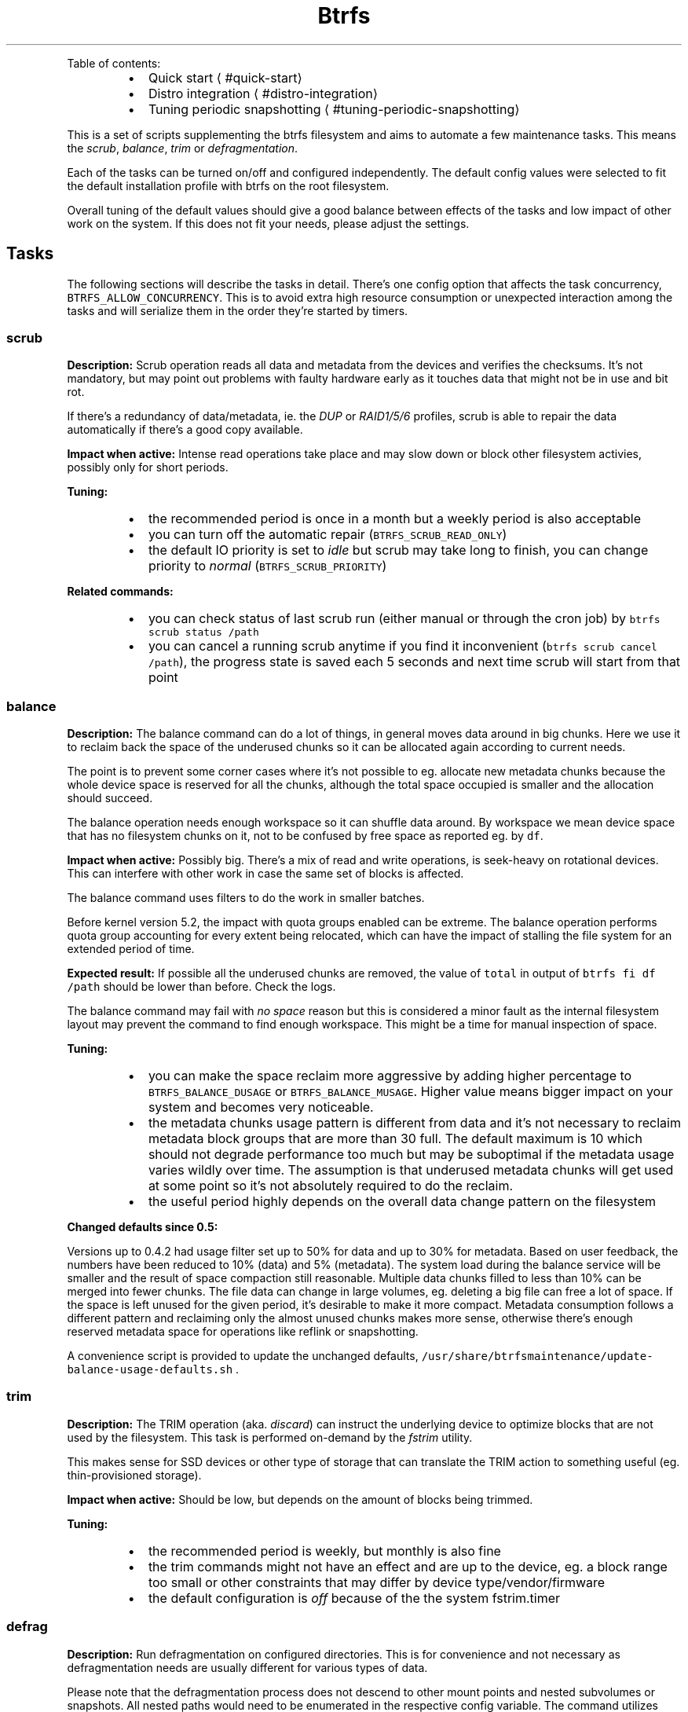 .nh
.TH Btrfs maintenance toolbox
.PP
Table of contents:

.RS
.IP \(bu 2
Quick start
\[la]#quick-start\[ra]
.IP \(bu 2
Distro integration
\[la]#distro-integration\[ra]
.IP \(bu 2
Tuning periodic snapshotting
\[la]#tuning-periodic-snapshotting\[ra]

.RE

.PP
This is a set of scripts supplementing the btrfs filesystem and aims to automate
a few maintenance tasks. This means the \fIscrub\fP, \fIbalance\fP, \fItrim\fP or
\fIdefragmentation\fP\&.

.PP
Each of the tasks can be turned on/off and configured independently. The
default config values were selected to fit the default installation profile
with btrfs on the root filesystem.

.PP
Overall tuning of the default values should give a good balance between effects
of the tasks and low impact of other work on the system. If this does not fit
your needs, please adjust the settings.

.SH Tasks
.PP
The following sections will describe the tasks in detail. There's one config
option that affects the task concurrency, \fB\fCBTRFS\_ALLOW\_CONCURRENCY\fR\&. This is
to avoid extra high resource consumption or unexpected interaction among the
tasks and will serialize them in the order they're started by timers.

.SS scrub
.PP
\fBDescription:\fP Scrub operation reads all data and metadata from the devices
and verifies the checksums. It's not mandatory, but may point out problems with
faulty hardware early as it touches data that might not be in use and bit rot.

.PP
If there's a redundancy of data/metadata, ie. the \fIDUP\fP or \fIRAID1/5/6\fP profiles, scrub
is able to repair the data automatically if there's a good copy available.

.PP
\fBImpact when active:\fP Intense read operations take place and may slow down or
block other filesystem activies, possibly only for short periods.

.PP
\fBTuning:\fP

.RS
.IP \(bu 2
the recommended period is once in a month but a weekly period is also acceptable
.IP \(bu 2
you can turn off the automatic repair (\fB\fCBTRFS\_SCRUB\_READ\_ONLY\fR)
.IP \(bu 2
the default IO priority is set to \fIidle\fP but scrub may take long to finish,
you can change priority to \fInormal\fP (\fB\fCBTRFS\_SCRUB\_PRIORITY\fR)

.RE

.PP
\fBRelated commands:\fP

.RS
.IP \(bu 2
you can check status of last scrub run (either manual or through the cron
job) by \fB\fCbtrfs scrub status /path\fR
.IP \(bu 2
you can cancel a running scrub anytime if you find it inconvenient (\fB\fCbtrfs
scrub cancel /path\fR), the progress state is saved each 5 seconds and next
time scrub will start from that point

.RE

.SS balance
.PP
\fBDescription:\fP The balance command can do a lot of things, in general moves
data around in big chunks. Here we use it to reclaim back the space of the
underused chunks so it can be allocated again according to current needs.

.PP
The point is to prevent some corner cases where it's not possible to eg.
allocate new metadata chunks because the whole device space is reserved for all
the chunks, although the total space occupied is smaller and the allocation
should succeed.

.PP
The balance operation needs enough workspace so it can shuffle data around. By
workspace we mean device space that has no filesystem chunks on it, not to be
confused by free space as reported eg. by \fB\fCdf\fR\&.

.PP
\fBImpact when active:\fP Possibly big. There's a mix of read and write operations, is
seek\-heavy on rotational devices. This can interfere with other work in case
the same set of blocks is affected.

.PP
The balance command uses filters to do the work in smaller batches.

.PP
Before kernel version 5.2, the impact with quota groups enabled can be extreme.
The balance operation performs quota group accounting for every extent being
relocated, which can have the impact of stalling the file system for an
extended period of time.

.PP
\fBExpected result:\fP If possible all the underused chunks are removed, the
value of \fB\fCtotal\fR in output of \fB\fCbtrfs fi df /path\fR should be lower than before.
Check the logs.

.PP
The balance command may fail with \fIno space\fP reason but this is considered a
minor fault as the internal filesystem layout may prevent the command to find
enough workspace. This might be a time for manual inspection of space.

.PP
\fBTuning:\fP

.RS
.IP \(bu 2
you can make the space reclaim more aggressive by adding higher percentage to
\fB\fCBTRFS\_BALANCE\_DUSAGE\fR or \fB\fCBTRFS\_BALANCE\_MUSAGE\fR\&. Higher value means bigger
impact on your system and becomes very noticeable.
.IP \(bu 2
the metadata chunks usage pattern is different from data and it's not
necessary to reclaim metadata block groups that are more than 30 full. The
default maximum is 10 which should not degrade performance too much but may
be suboptimal if the metadata usage varies wildly over time. The assumption
is that underused metadata chunks will get used at some point so it's not
absolutely required to do the reclaim.
.IP \(bu 2
the useful period highly depends on the overall data change pattern on the
filesystem

.RE

.PP
\fBChanged defaults since 0.5:\fP

.PP
Versions up to 0.4.2 had usage filter set up to 50% for data and up to 30% for
metadata.  Based on user feedback, the numbers have been reduced to 10% (data)
and 5% (metadata). The system load during the balance service will be smaller
and the result of space compaction still reasonable. Multiple data chunks filled
to less than 10% can be merged into fewer chunks. The file data can change in
large volumes, eg. deleting a big file can free a lot of space. If the space is
left unused for the given period, it's desirable to make it more compact.
Metadata consumption follows a different pattern and reclaiming only the almost
unused chunks makes more sense, otherwise there's enough reserved metadata
space for operations like reflink or snapshotting.

.PP
A convenience script is provided to update the unchanged defaults,
\fB\fC/usr/share/btrfsmaintenance/update\-balance\-usage\-defaults.sh\fR .

.SS trim
.PP
\fBDescription:\fP The TRIM operation (aka. \fIdiscard\fP) can instruct the underlying device to
optimize blocks that are not used by the filesystem. This task is performed
on\-demand by the \fIfstrim\fP utility.

.PP
This makes sense for SSD devices or other type of storage that can translate
the TRIM action to something useful (eg. thin\-provisioned storage).

.PP
\fBImpact when active:\fP Should be low, but depends on the amount of blocks
being trimmed.

.PP
\fBTuning:\fP

.RS
.IP \(bu 2
the recommended period is weekly, but monthly is also fine
.IP \(bu 2
the trim commands might not have an effect and are up to the device, eg. a
block range too small or other constraints that may differ by device
type/vendor/firmware
.IP \(bu 2
the default configuration is \fIoff\fP because of the the system fstrim.timer

.RE

.SS defrag
.PP
\fBDescription:\fP Run defragmentation on configured directories. This is for
convenience and not necessary as defragmentation needs are usually different
for various types of data.

.PP
Please note that the defragmentation process does not descend to other mount
points and nested subvolumes or snapshots. All nested paths would need to be
enumerated in the respective config variable. The command utilizes \fB\fCfind
\-xdev\fR, you can use that to verify in advance which paths will the
defragmentation affect.

.PP
\fBSpecial case:\fP

.PP
There's a separate defragmentation task that happens automatically and
defragments only the RPM database files. This is done via a \fIzypper\fP plugin
and the defrag pass triggers at the end of the installation.

.PP
This improves reading the RPM databases later, but the installation process
fragments the files very quickly so it's not likely to bring a significant
speedup here.

.SH Periodic scheduling
.PP
There are now two ways how to schedule and run the periodic tasks: cron and
systemd timers. Only one can be active on a system and this should be decided
at the installation time.

.SS Cron
.PP
Cron takes care of periodic execution of the scripts, but they can be run any
time directly from \fB\fC/usr/share/btrfsmaintenance/\fR, respecting the configured
values in \fB\fC/etc/sysconfig/btrfsmaintenance\fR\&.

.PP
The changes to configuration file need to be reflected in the \fB\fC/etc/cron\fR
directories where the scripts are linked for the given period.

.PP
If the period is changed, the cron symlinks have to be refreshed:

.RS
.IP \(bu 2
manually \-\- use \fB\fCsystemctl restart btrfsmaintenance\-refresh\fR (or the \fB\fCrcbtrfsmaintenance\-refresh\fR shortcut)
.IP \(bu 2
in \fIyast2\fP \-\- sysconfig editor triggers the refresh automatically
.IP \(bu 2
using a file watcher \-\- if you install \fB\fCbtrfsmaintenance\-refresh.path\fR, this will utilize the file monitor to detect changes and will run the refresh

.RE

.SS Systemd timers
.PP
There's a set of timer units that run the respective task script. The periods
are configured in the \fB\fC/etc/sysconfig/btrfsmaintenance\fR file as well. The
timers have to be installed using a similar way as cron.  Please note that the
'\fI\&.timer' and respective '\fP\&.service' files have to be installed so the timers
work properly.

.PP
Some package managers (eg. \fB\fCapt\fR) will configure the timers automatically at
install time \- you can check with \fB\fCls /usr/lib/systemd/system/btrfs*\fR\&.

.PP
To install the timers manually, run \fB\fCbtrfsmaintenance\-refresh\-cron.sh timer\fR\&.

.SH Quick start
.PP
The tasks' periods and other parameters should fit most use cases and do not
need to be touched. Review the mount points (variables ending with
\fB\fC\_MOUNTPOINTS\fR) whether you want to run the tasks there or not.

.SH Distro integration
.PP
Currently the support for widely used distros is present.  More distros can be
added. This section describes how the pieces are put together and should give
some overview.

.SS Installation
.PP
For debian based systems, run \fB\fCdist\-install.sh\fR as root.

.PP
For non\-debian based systems, check for distro provided package or
do manual installation of files as described below.

.RS
.IP \(bu 2
\fB\fCbtrfs\-*.sh\fR task scripts are expected at \fB\fC/usr/share/btrfsmaintenance\fR
.IP \(bu 2
\fB\fCsysconfig.btrfsmaintenance\fR configuration template is put to:
.RS
.IP \(bu 2
\fB\fC/etc/sysconfig/btrfsmaintenance\fR on SUSE and RedHat based systems or derivatives
.IP \(bu 2
\fB\fC/etc/default/btrfsmaintenance\fR on Debian and derivatives

.RE

.IP \(bu 2
\fB\fC/usr/lib/zypp/plugins/commit/btrfs\-defrag\-plugin.sh\fR or
\fB\fC/usr/lib/zypp/plugins/commit/btrfs\-defrag\-plugin.py\fR post\-update script for
zypper (the package manager), applies to SUSE\-based distros for now
.IP \(bu 2
cron refresh scripts are installed (see bellow)

.RE

.PP
The defrag plugin has a shell and python implementation, choose what suits the
installation better.

.SS cron jobs
.PP
The periodic execution of the tasks is done by the 'cron' service.  Symlinks to
the task scripts are located in the respective directories in
\fB\fC/etc/cron.<PERIOD>\fR\&.

.PP
The script \fB\fCbtrfsmaintenance\-refresh\-cron.sh\fR will synchronize the symlinks
according to the configuration files. This can be called automatically by a GUI
configuration tool if it's capable of running post\-change scripts or services.
In that case there's \fB\fCbtrfsmaintenance\-refresh.service\fR systemd service.

.PP
This service can also be automatically started upon any modification of the
configuration file in \fB\fC/etc/sysconfig/btrfsmaintenance\fR by installing the
\fB\fCbtrfsmaintenance\-refresh.path\fR systemd watcher.

.SS Post\-update defragmentation
.PP
The package database files tend to be updated in a random way and get
fragmented, which particularly hurts on btrfs. For rpm\-based distros this means files
in \fB\fC/var/lib/rpm\fR\&. The script or plugin simply runs a defragmentation on the affected files.
See \fB\fCbtrfs\-defrag\-plugin.sh\fR or \fB\fCbtrfs\-defrag\-plugin.py\fR for more details.

.PP
At the moment the 'zypper' package manager plugin exists. As the package
managers differ significantly, there's no single plugin/script to do that.

.SS Settings
.PP
The settings are copied to the expected system location from the template
(\fB\fCsysconfig.btrfsmaintenance\fR). This is a shell script and can be sourced to obtain
values of the variables.

.PP
The template contains descriptions of the variables, default and possible
values and can be deployed without changes (expecting the root filesystem to be
btrfs).

.SH Tuning periodic snapshotting
.PP
There are various tools and handwritten scripts to manage periodic snapshots
and cleaning. The common problem is tuning the retention policy constrained by
the filesystem size and not running out of space.

.PP
This section will describe factors that affect that, using snapper
\[la]https://snapper.io\[ra]
as an example, but adapting to other tools should be straightforward.

.SS Intro
.PP
Snapper is a tool to manage snapshots of btrfs subvolumes. It can create
snapshots of given subvolume manually, periodically or in a pre/post way for
a given command. It can be configured to retain existing snapshots according
to time\-based settings. As the retention policy can be very different for
various use cases, we need to be able to find matching settings.

.PP
The settings should satisfy user's expectation about storing previous copies of
the subvolume but not taking too much space. In an extreme, consuming the whole
filesystem space and preventing some operations to finish.

.PP
In order to avoid such situations, the snapper settings should be tuned according
to the expected use case and filesystem size.

.SS Sample problem
.PP
Default settings of snapper on default root partition size can easily lead to
no\-space conditions (all TIMELINE values set to 10). Frequent system updates
make it happen earlier, but this also affects long\-term use.

.SS Factors affecting space consumption
.RS
.IP "  1." 5
frequency of snapshotting
.IP "  2." 5
amount of data changes between snapshots (delta)
.IP "  3." 5
snapshot retention settings
.IP "  4." 5
size of the filesystem

.RE

.PP
Each will be explained below.

.PP
The way how the files are changed affects the space consumption. When a new
data overwrite existing, the new data will be pinned by the following snapshot,
while the original data will belong to previous snapshot.  This means that the
allocated file blocks are freed after the last snapshot pointing to them is
gone.

.SS Tuning
.PP
The administrator/user is supposed to know the approximate use of the partition
with snapshots enabled.

.PP
The decision criteria for tuning is space consumption and we're optimizing to
maximize retention without running out of space.

.PP
All the factors are intertwined and we cannot give definite answers but rather
describe the tendencies.

.SS Snapshotting frequency
.RS
.IP \(bu 2
\fBautomatic\fP: if turned on with the \fB\fCTIMELINE\fR config option, the periodic
snapshots are taken hourly. The daily/weekly/monthly/yearly periods will keep
the first hourly snapshot in the given period.
.IP \(bu 2
\fBat package update\fP: package manager with snapper support will create
pre/post snapshots before/after an update happens.
.IP \(bu 2
\fBmanual\fP: the user can create a snapshot manually with \fB\fCsnapper create\fR,
with a given snapshot type (ie. single, pre, post).

.RE

.SS Amount of data change
.PP
This is a parameter hard to predict and calculate. We work with rough
estimates, eg. megabytes, gigabytes etc.

.SS Retention settings
.PP
The user is supposed to know possible needs of recovery or examination of
previous file copies stored in snapshots.

.PP
It's not recommended to keep too old snapshots, eg. monthly or even yearly if
there's no apparent need for that. The yearly snapshots should not substitute
backups, as they reside on the same partition and cannot be used for recovery.

.SS Filesystem size
.PP
Bigger filesystem allows for longer retention, higher frequency updates and
amount of data changes.

.PP
As an example of a system root partition, the recommended size is 30 GiB, but
50 GiB is selected by the installer if the snapshots are turned on.

.PP
For non\-system partition it is recommended to watch remaining free space.
Although getting an accurate value on btrfs is tricky, due to shared extents
and snapshots, the output of \fB\fCdf\fR gives a rough idea. Low space, like under a
few gigabytes is more likely to lead to no\-space conditions, so it's a good
time to delete old snapshots or review the snapper settings.

.SS Typical use cases
.SS A rolling distro
.RS
.IP \(bu 2
frequency of updates: high, multiple times per week
.IP \(bu 2
amount of data changed between updates: high

.RE

.PP
Suggested values:

.PP
.RS

.nf
TIMELINE\_LIMIT\_HOURLY="12"
TIMELINE\_LIMIT\_DAILY="5"
TIMELINE\_LIMIT\_WEEKLY="2"
TIMELINE\_LIMIT\_MONTHLY="1"
TIMELINE\_LIMIT\_YEARLY="0"

.fi
.RE

.PP
The size of root partition should be at least 30GiB, but more is better.

.SS Regular/enterprise distro
.RS
.IP \(bu 2
frequency of updates: low, a few times per month
.IP \(bu 2
amount of data changed between updates: low to moderate

.RE

.PP
Most data changes come probably from the package updates, in the range of
hundreds of megabytes per update.

.PP
Suggested values:

.PP
.RS

.nf
TIMELINE\_LIMIT\_HOURLY="12"
TIMELINE\_LIMIT\_DAILY="7"
TIMELINE\_LIMIT\_WEEKLY="4"
TIMELINE\_LIMIT\_MONTHLY="6"
TIMELINE\_LIMIT\_YEARLY="1"

.fi
.RE

.SS Big file storage
.RS
.IP \(bu 2
frequency of updates: moderate to high
.IP \(bu 2
amount of data changed between updates: no changes in files, new files added, old deleted

.RE

.PP
Suggested values:

.PP
.RS

.nf
TIMELINE\_LIMIT\_HOURLY="12"
TIMELINE\_LIMIT\_DAILY="7"
TIMELINE\_LIMIT\_WEEKLY="4"
TIMELINE\_LIMIT\_MONTHLY="6"
TIMELINE\_LIMIT\_YEARLY="0"

.fi
.RE

.PP
Note, that deleting a big file that has been snapshotted will not free the space
until all relevant snapshots are deleted.

.SS Mixed
.RS
.IP \(bu 2
frequency of updates: unpredictable
.IP \(bu 2
amount of data changed between updates: unpredictable

.RE

.PP
Examples:

.RS
.IP \(bu 2
home directory with small files (in range of kilobytes to megabytes), large files (hundreds of megabytes to gigabytes).
.IP \(bu 2
git trees, bare and checked out repositories

.RE

.PP
Not possible to suggest config numbers as it really depends on user
expectations. Keeping a few hourly snapshots should not consume too much space
and provides a copy of files, eg. to restore after accidental deletion.

.PP
Starting point:

.PP
.RS

.nf
TIMELINE\_LIMIT\_HOURLY="12"
TIMELINE\_LIMIT\_DAILY="7"
TIMELINE\_LIMIT\_WEEKLY="1"
TIMELINE\_LIMIT\_MONTHLY="0"
TIMELINE\_LIMIT\_YEARLY="0"

.fi
.RE

.SS Summary
.TS
allbox;
l l l l l l 
l l l l l l .
\fB\fCType\fR	\fB\fCHourly\fR	\fB\fCDaily\fR	\fB\fCWeekly\fR	\fB\fCMonthly\fR	\fB\fCYearly\fR
Rolling	12	5	2	1	0
Regular	12	7	4	6	1
Big files	12	7	4	6	0
Mixed	12	7	1	0	0
.TE

.SH About
.PP
The goal of this project is to help administering btrfs filesystems. It is not
supposed to be distribution specific. Common scripts/configs are preferred but
per\-distro exceptions will be added when necessary.

.PP
License: GPL 2
\[la]https://www.gnu.org/licenses/gpl-2.0.html\[ra]

.PP
Contributing guide
\[la]CONTRIBUTING.md\[ra]\&.
